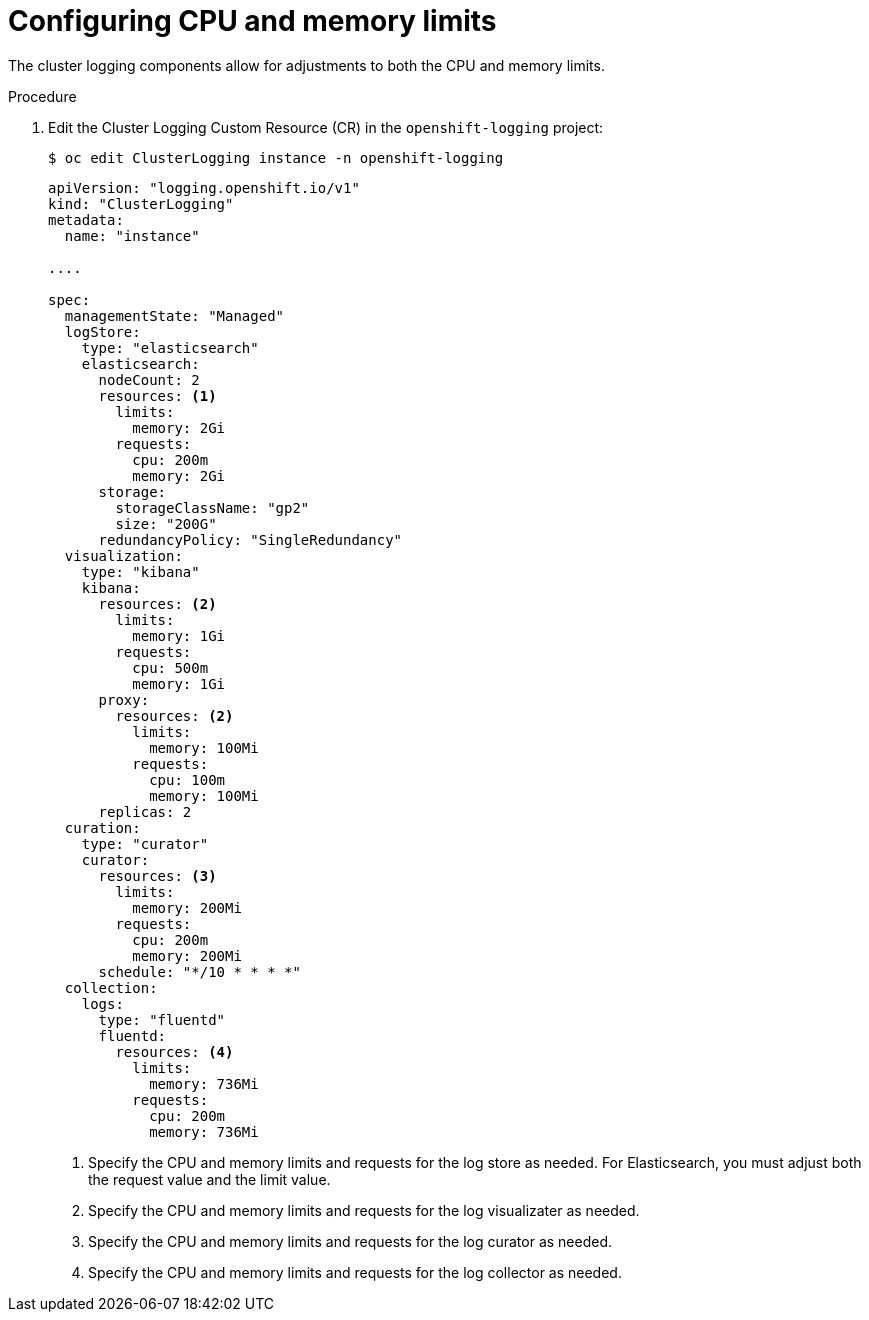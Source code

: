 // Module included in the following assemblies:
//
// * logging/cluster-logging-collector.adoc

[id="cluster-logging-memory-limits_{context}"]
= Configuring CPU and memory limits

The cluster logging components allow for adjustments to both the CPU and memory limits. 

.Procedure

. Edit the Cluster Logging Custom Resource (CR) in the `openshift-logging` project: 
+
[source,terminal]
----
$ oc edit ClusterLogging instance -n openshift-logging
----
+
[source,yaml]
----
apiVersion: "logging.openshift.io/v1"
kind: "ClusterLogging"
metadata:
  name: "instance"

....

spec:
  managementState: "Managed"
  logStore:
    type: "elasticsearch"
    elasticsearch:
      nodeCount: 2
      resources: <1>
        limits:
          memory: 2Gi
        requests:
          cpu: 200m
          memory: 2Gi
      storage:
        storageClassName: "gp2"
        size: "200G"
      redundancyPolicy: "SingleRedundancy"
  visualization:
    type: "kibana"
    kibana:
      resources: <2>
        limits:
          memory: 1Gi
        requests:
          cpu: 500m
          memory: 1Gi
      proxy:
        resources: <2>
          limits:
            memory: 100Mi
          requests:
            cpu: 100m
            memory: 100Mi
      replicas: 2
  curation:
    type: "curator"
    curator:
      resources: <3>
        limits:
          memory: 200Mi
        requests:
          cpu: 200m
          memory: 200Mi
      schedule: "*/10 * * * *"
  collection:
    logs:
      type: "fluentd"
      fluentd:
        resources: <4>
          limits:
            memory: 736Mi
          requests:
            cpu: 200m
            memory: 736Mi
----
<1> Specify the CPU and memory limits and requests for the log store as needed. For Elasticsearch, you must adjust both the request value and the limit value.
<2> Specify the CPU and memory limits and requests for the log visualizater as needed.
<3> Specify the CPU and memory limits and requests for the log curator as needed.
<4> Specify the CPU and memory limits and requests for the log collector as needed.
